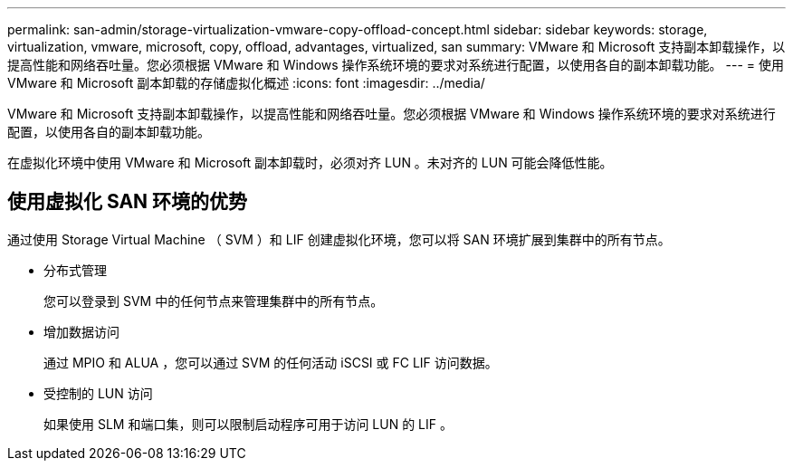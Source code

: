 ---
permalink: san-admin/storage-virtualization-vmware-copy-offload-concept.html 
sidebar: sidebar 
keywords: storage, virtualization, vmware, microsoft, copy, offload, advantages, virtualized, san 
summary: VMware 和 Microsoft 支持副本卸载操作，以提高性能和网络吞吐量。您必须根据 VMware 和 Windows 操作系统环境的要求对系统进行配置，以使用各自的副本卸载功能。 
---
= 使用 VMware 和 Microsoft 副本卸载的存储虚拟化概述
:icons: font
:imagesdir: ../media/


[role="lead"]
VMware 和 Microsoft 支持副本卸载操作，以提高性能和网络吞吐量。您必须根据 VMware 和 Windows 操作系统环境的要求对系统进行配置，以使用各自的副本卸载功能。

在虚拟化环境中使用 VMware 和 Microsoft 副本卸载时，必须对齐 LUN 。未对齐的 LUN 可能会降低性能。



== 使用虚拟化 SAN 环境的优势

通过使用 Storage Virtual Machine （ SVM ）和 LIF 创建虚拟化环境，您可以将 SAN 环境扩展到集群中的所有节点。

* 分布式管理
+
您可以登录到 SVM 中的任何节点来管理集群中的所有节点。

* 增加数据访问
+
通过 MPIO 和 ALUA ，您可以通过 SVM 的任何活动 iSCSI 或 FC LIF 访问数据。

* 受控制的 LUN 访问
+
如果使用 SLM 和端口集，则可以限制启动程序可用于访问 LUN 的 LIF 。


